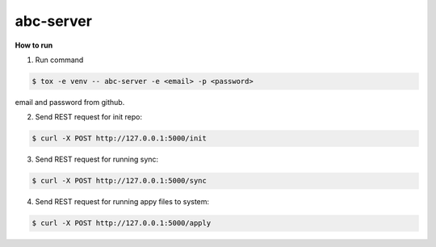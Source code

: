 abc-server
==========

.. image:: https://travis-ci.org/esikachev/abc-server.svg?branch=master
    :target: https://travis-ci.org/esikachev/abc-server


**How to run**

1. Run command 

.. sourcecode:: console

    $ tox -e venv -- abc-server -e <email> -p <password> 
..

email and password from github.

2. Send REST request for init repo:

.. sourcecode:: console

    $ curl -X POST http://127.0.0.1:5000/init
..


3. Send REST request for running sync:

.. sourcecode:: console

    $ curl -X POST http://127.0.0.1:5000/sync
..

4. Send REST request for running appy files to system:

.. sourcecode:: console

    $ curl -X POST http://127.0.0.1:5000/apply
..
